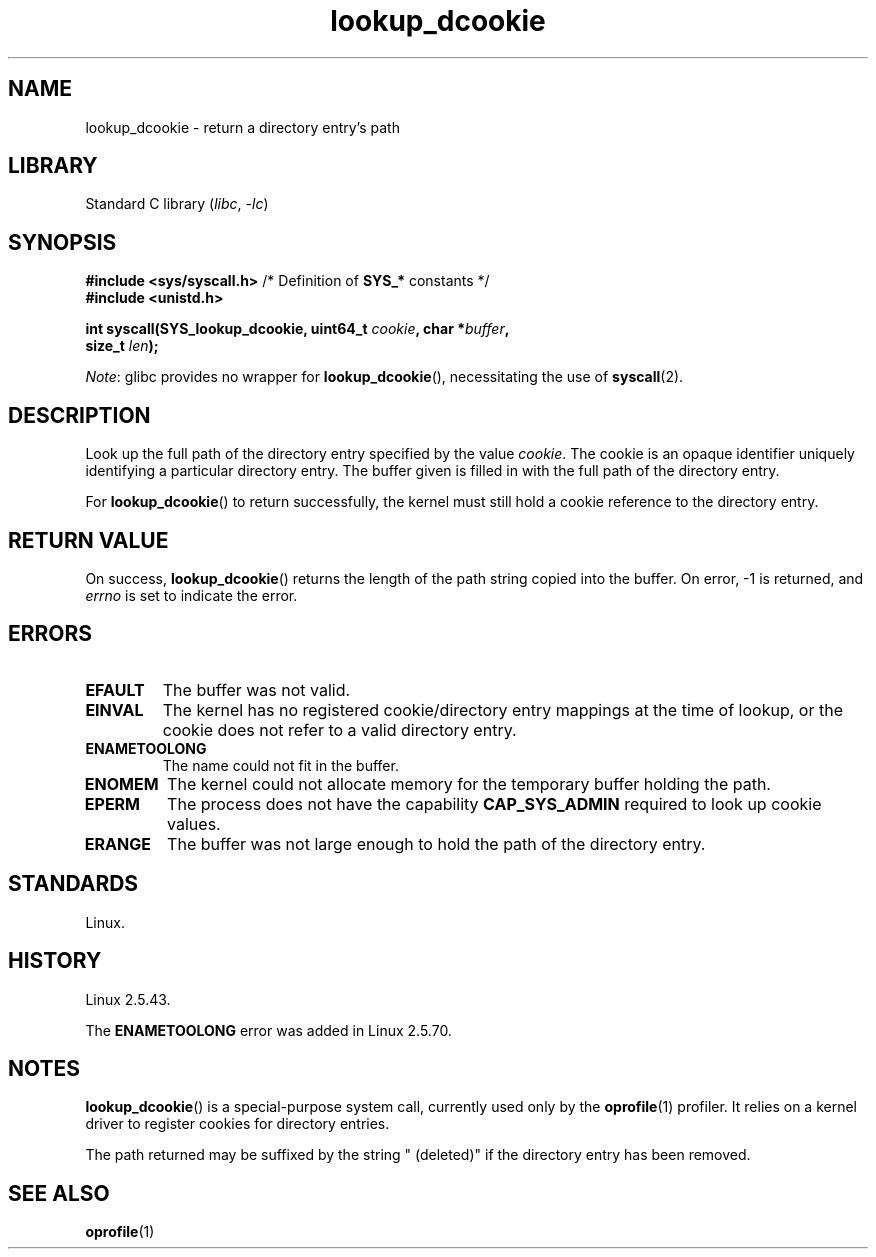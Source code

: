 .\" Copyright (C) 2003 John Levon <levon@movementarian.org>
.\"
.\" SPDX-License-Identifier: Linux-man-pages-copyleft
.\"
.\" Modified 2004-06-17 Michael Kerrisk <mtk.manpages@gmail.com>
.\"
.TH lookup_dcookie 2 (date) "Linux man-pages (unreleased)"
.SH NAME
lookup_dcookie \- return a directory entry's path
.SH LIBRARY
Standard C library
.RI ( libc ", " \-lc )
.SH SYNOPSIS
.nf
.BR "#include <sys/syscall.h>" "      /* Definition of " SYS_* " constants */"
.B #include <unistd.h>
.PP
.BI "int syscall(SYS_lookup_dcookie, uint64_t " cookie ", char *" buffer ,
.BI "            size_t " len );
.fi
.PP
.IR Note :
glibc provides no wrapper for
.BR lookup_dcookie (),
necessitating the use of
.BR syscall (2).
.SH DESCRIPTION
Look up the full path of the directory entry specified by the value
.IR cookie .
The cookie is an opaque identifier uniquely identifying a particular
directory entry.
The buffer given is filled in with the full path of the directory entry.
.PP
For
.BR lookup_dcookie ()
to return successfully,
the kernel must still hold a cookie reference to the directory entry.
.SH RETURN VALUE
On success,
.BR lookup_dcookie ()
returns the length of the path string copied into the buffer.
On error, \-1 is returned, and
.I errno
is set to indicate the error.
.SH ERRORS
.TP
.B EFAULT
The buffer was not valid.
.TP
.B EINVAL
The kernel has no registered cookie/directory entry mappings at the
time of lookup, or the cookie does not refer to a valid directory entry.
.TP
.B ENAMETOOLONG
The name could not fit in the buffer.
.TP
.B ENOMEM
The kernel could not allocate memory for the temporary buffer holding
the path.
.TP
.B EPERM
The process does not have the capability
.B CAP_SYS_ADMIN
required to look up cookie values.
.TP
.B ERANGE
The buffer was not large enough to hold the path of the directory entry.
.SH STANDARDS
Linux.
.SH HISTORY
Linux 2.5.43.
.PP
The
.B ENAMETOOLONG
error was added in Linux 2.5.70.
.SH NOTES
.BR lookup_dcookie ()
is a special-purpose system call, currently used only by the
.BR oprofile (1)
profiler.
It relies on a kernel driver to register cookies for directory entries.
.PP
The path returned may be suffixed by the string " (deleted)" if the directory
entry has been removed.
.SH SEE ALSO
.BR oprofile (1)
